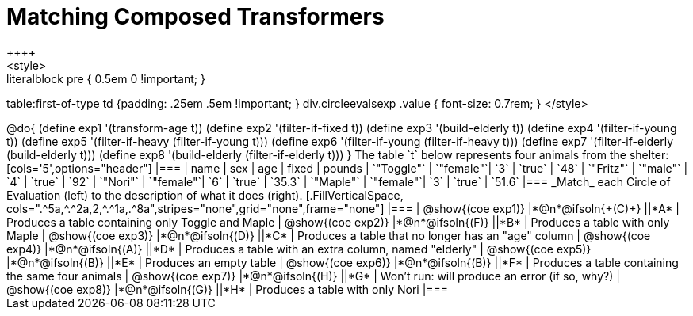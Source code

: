 = Matching Composed Transformers
++++
<style>
.literalblock pre { 0.5em 0 !important; }
table:first-of-type td {padding: .25em .5em !important; }
div.circleevalsexp .value { font-size: 0.7rem; }
</style>
++++

@do{

(define exp1 '(transform-age t))
(define exp2 '(filter-if-fixed t))
(define exp3 '(build-elderly t))
(define exp4 '(filter-if-young t))
(define exp5 '(filter-if-heavy (filter-if-young t)))
(define exp6 '(filter-if-young (filter-if-heavy t)))
(define exp7 '(filter-if-elderly (build-elderly t)))
(define exp8 '(build-elderly (filter-if-elderly t)))
}


The table `t` below represents four animals from the shelter:

[cols='5',options="header"]
|===
| name        | sex       | age   | fixed   | pounds
| `"Toggle"`  | `"female"`| `3`   | `true`  | `48`
| `"Fritz"`   | `"male"`  | `4`   | `true`  | `92`
| `"Nori"`    | `"female"`| `6`   | `true`  | `35.3`
| `"Maple"`   | `"female"`| `3`   | `true`  | `51.6`
|===

_Match_ each Circle of Evaluation (left) to the description of what it does (right).

[.FillVerticalSpace, cols=".^5a,^.^2a,2,^.^1a,.^8a",stripes="none",grid="none",frame="none"]
|===

| @show{(coe exp1)}
|*@n*@ifsoln{+(C)+} ||*A*
| Produces a table containing only Toggle and Maple

| @show{(coe exp2)}
|*@n*@ifsoln{(F)} ||*B*
| Produces a table with only Maple

| @show{(coe exp3)}
|*@n*@ifsoln{(D)} ||*C*
| Produces a table that no longer has an "age" column

| @show{(coe exp4)}
|*@n*@ifsoln{(A)} ||*D*
| Produces a table with an extra column, named "elderly"

| @show{(coe exp5)}
|*@n*@ifsoln{(B)} ||*E*
| Produces an empty table

| @show{(coe exp6)}
|*@n*@ifsoln{(B)} ||*F*
| Produces a table containing the same four animals

| @show{(coe exp7)}
|*@n*@ifsoln{(H)} ||*G*
| Won’t run: will produce an error (if so, why?)

| @show{(coe exp8)}
|*@n*@ifsoln{(G)} ||*H*
| Produces a table with only Nori

|===
